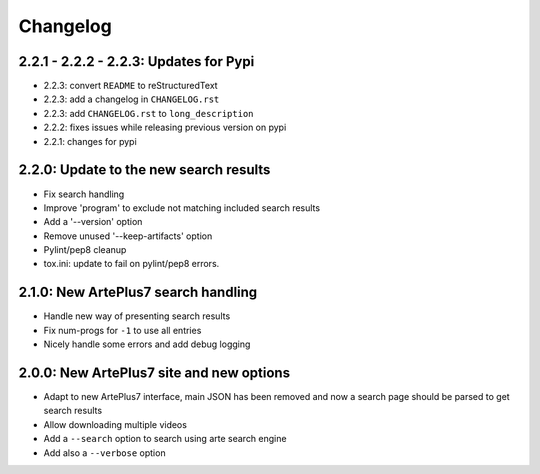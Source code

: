 =========
Changelog
=========

2.2.1 - 2.2.2 - 2.2.3: Updates for Pypi
---------------------------------------

* 2.2.3: convert ``README`` to reStructuredText
* 2.2.3: add a changelog in ``CHANGELOG.rst``
* 2.2.3: add ``CHANGELOG.rst`` to ``long_description``

* 2.2.2: fixes issues while releasing previous version on pypi
* 2.2.1: changes for pypi


2.2.0: Update to the new search results
-----------------------------------------

* Fix search handling
* Improve 'program' to exclude not matching included search results
* Add a '--version' option
* Remove unused '--keep-artifacts' option
* Pylint/pep8 cleanup
* tox.ini: update to fail on pylint/pep8 errors.


2.1.0: New ArtePlus7 search handling
------------------------------------

* Handle new way of presenting search results
* Fix num-progs for ``-1`` to use all entries
* Nicely handle some errors and add debug logging


2.0.0: New ArtePlus7 site and new options
-----------------------------------------

* Adapt to new ArtePlus7 interface, main JSON has been removed and now a
  search page should be parsed to get search results
* Allow downloading multiple videos
* Add a ``--search`` option to search using arte search engine
* Add also a ``--verbose`` option

